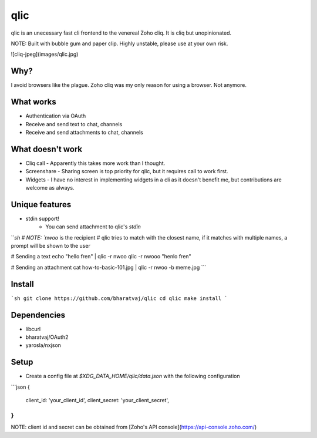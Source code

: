 qlic
====

qlic is an unecessary fast cli frontend to the venereal Zoho cliq. It is cliq but unopinionated.

NOTE: Built with bubble gum and paper clip. Highly unstable, please use at your own risk.

![cliq-jpeg](images/qlic.jpg)

Why?
----
I avoid browsers like the plague. Zoho cliq was my only reason for using a browser. Not anymore.

What works
----------
* Authentication via OAuth
* Receive and send text to chat, channels
* Receive and send attachments to chat, channels

What doesn't work
-----------------
* Cliq call - Apparently this takes more work than I thought.
* Screenshare - Sharing screen is top priority for qlic, but it requires call to work first.
* Widgets - I have no interest in implementing widgets in a cli as it doesn't benefit me, but contributions are welcome as always.

Unique features
---------------
* stdin support!
	- You can send attachment to qlic's `stdin`
```sh
# NOTE: `nwoo` is the recipient
# qlic tries to match with the closest name, if it matches with multiple names, a prompt will be shown to the user

# Sending a text
echo "hello fren" | qlic -r nwoo
qlic -r nwooo "henlo fren"

# Sending an attachment
cat how-to-basic-101.jpg | qlic -r nwoo -b meme.jpg
```

Install
-------
```sh
git clone https://github.com/bharatvaj/qlic
cd qlic
make install
```

Dependencies
------------
* libcurl
* bharatvaj/OAuth2
* yarosla/nxjson

Setup
-----
* Create a config file at `$XDG_DATA_HOME/qlic/data.json` with the following configuration
```json
{
	client_id: 'your_client_id',
	client_secret: 'your_client_secret',
}
```
NOTE: client id and secret can be obtained from [Zoho's API console](https://api-console.zoho.com/)
